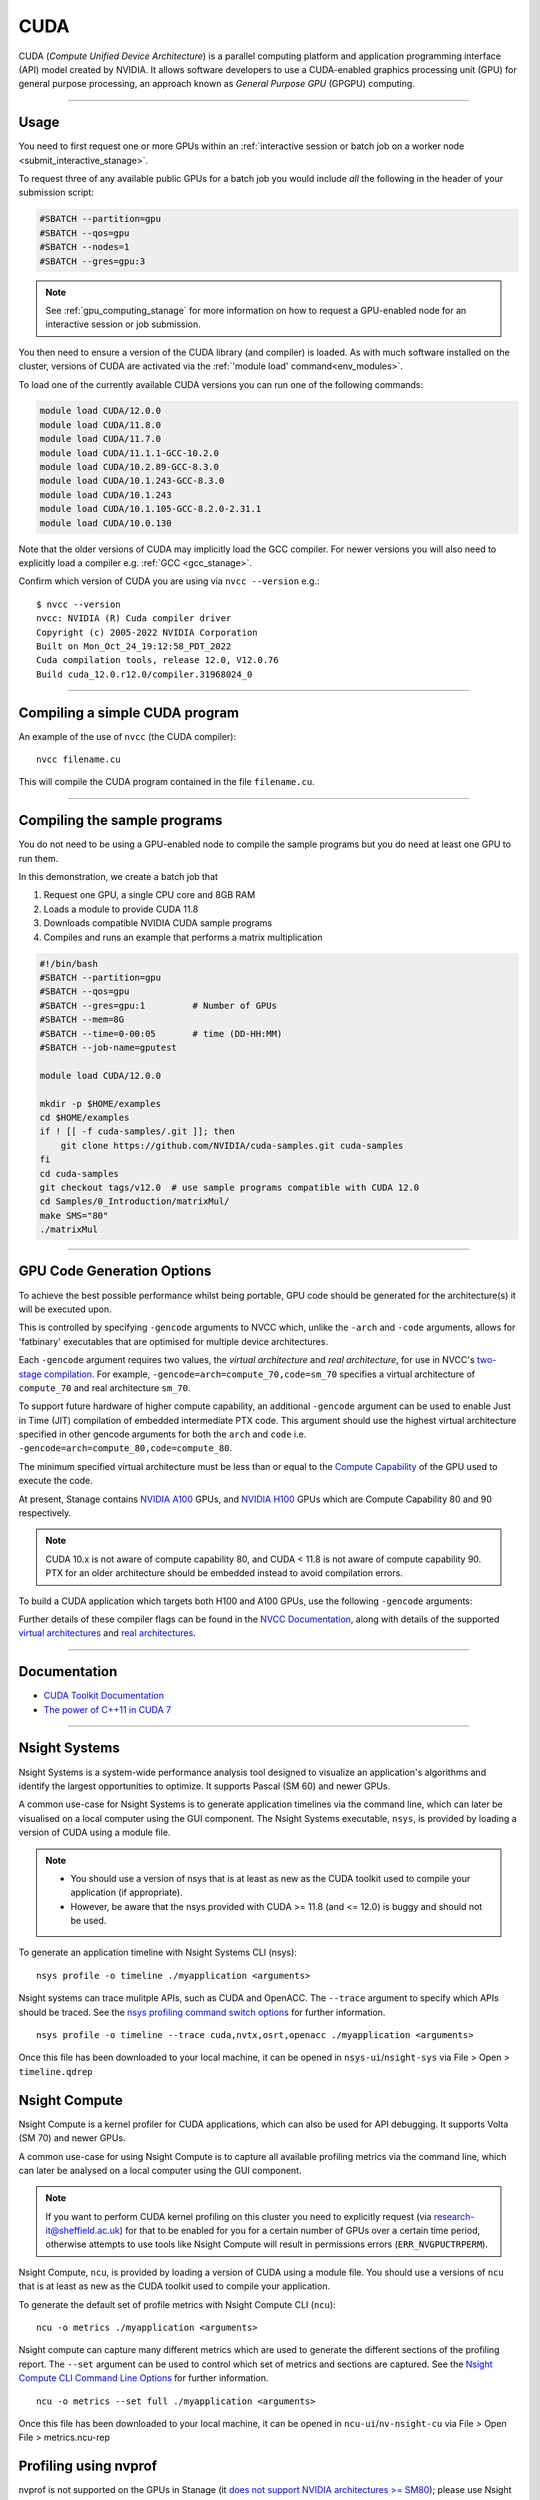 .. _cuda_stanage:

CUDA
====

CUDA (*Compute Unified Device Architecture*)
is a parallel computing platform and application programming interface (API) model
created by NVIDIA.
It allows software developers to use a CUDA-enabled graphics processing unit (GPU)
for general purpose processing,
an approach known as *General Purpose GPU* (GPGPU) computing.

---------

Usage
-----

You need to first request one or more GPUs within an
:ref:`interactive session or batch job on a worker node <submit_interactive_stanage>`.

To request three of any available public GPUs for a batch job
you would include *all* the following in the header of your submission script:

.. code-block:: sh

   #SBATCH --partition=gpu
   #SBATCH --qos=gpu
   #SBATCH --nodes=1
   #SBATCH --gres=gpu:3

.. note::

   See :ref:`gpu_computing_stanage` for more information on how to request a
   GPU-enabled node for an interactive session or job submission.

You then need to ensure a version of the CUDA library (and compiler) is loaded.
As with much software installed on the cluster,
versions of CUDA are activated via the :ref:`'module load' command<env_modules>`.

To load one of the currently available CUDA versions you can run
one of the following commands:

.. code-block:: bash

   module load CUDA/12.0.0  
   module load CUDA/11.8.0
   module load CUDA/11.7.0
   module load CUDA/11.1.1-GCC-10.2.0
   module load CUDA/10.2.89-GCC-8.3.0
   module load CUDA/10.1.243-GCC-8.3.0
   module load CUDA/10.1.243
   module load CUDA/10.1.105-GCC-8.2.0-2.31.1
   module load CUDA/10.0.130

Note that the older versions of CUDA may implicitly load the GCC compiler.
For newer versions you will also need to explicitly load a compiler e.g. :ref:`GCC <gcc_stanage>`.

Confirm which version of CUDA you are using via ``nvcc --version`` e.g.: ::

   $ nvcc --version
   nvcc: NVIDIA (R) Cuda compiler driver
   Copyright (c) 2005-2022 NVIDIA Corporation
   Built on Mon_Oct_24_19:12:58_PDT_2022
   Cuda compilation tools, release 12.0, V12.0.76
   Build cuda_12.0.r12.0/compiler.31968024_0

---------

Compiling a simple CUDA program
-------------------------------

An example of the use of ``nvcc`` (the CUDA compiler): ::

   nvcc filename.cu

This will compile the CUDA program contained in the file ``filename.cu``.  

---------

Compiling the sample programs
-----------------------------

You do not need to be using a GPU-enabled node
to compile the sample programs
but you do need at least one GPU to run them.

In this demonstration, we create a batch job that

#. Request one GPU, a single CPU core and 8GB RAM
#. Loads a module to provide CUDA 11.8
#. Downloads compatible NVIDIA CUDA sample programs
#. Compiles and runs an example that performs a matrix multiplication

.. code-block:: sh

   #!/bin/bash
   #SBATCH --partition=gpu
   #SBATCH --qos=gpu
   #SBATCH --gres=gpu:1         # Number of GPUs
   #SBATCH --mem=8G
   #SBATCH --time=0-00:05       # time (DD-HH:MM)
   #SBATCH --job-name=gputest

   module load CUDA/12.0.0

   mkdir -p $HOME/examples
   cd $HOME/examples
   if ! [[ -f cuda-samples/.git ]]; then
       git clone https://github.com/NVIDIA/cuda-samples.git cuda-samples
   fi
   cd cuda-samples
   git checkout tags/v12.0  # use sample programs compatible with CUDA 12.0
   cd Samples/0_Introduction/matrixMul/
   make SMS="80"
   ./matrixMul

---------

.. _stanage_gpu_code_gen_opts:

GPU Code Generation Options
---------------------------

To achieve the best possible performance whilst being portable,
GPU code should be generated for the architecture(s) it will be executed upon.

This is controlled by specifying ``-gencode`` arguments to NVCC which,
unlike the ``-arch`` and ``-code`` arguments,
allows for 'fatbinary' executables that are optimised for multiple device architectures.

Each ``-gencode`` argument requires two values,
the *virtual architecture* and *real architecture*,
for use in NVCC's `two-stage compilation <https://docs.nvidia.com/cuda/cuda-compiler-driver-nvcc/index.html#virtual-architectures>`_.
For example, ``-gencode=arch=compute_70,code=sm_70`` specifies a virtual architecture of ``compute_70`` and real architecture ``sm_70``.

To support future hardware of higher compute capability,
an additional ``-gencode`` argument can be used to enable Just in Time (JIT) compilation of embedded intermediate PTX code.
This argument should use the highest virtual architecture specified in other gencode arguments
for both the ``arch`` and ``code``
i.e. ``-gencode=arch=compute_80,code=compute_80``.

The minimum specified virtual architecture must be less than or equal to the `Compute Capability <https://developer.nvidia.com/cuda-gpus>`_ of the GPU used to execute the code.

At present, Stanage contains `NVIDIA A100 <https://www.nvidia.com/en-gb/data-center/a100/>`__ GPUs, and `NVIDIA H100 <https://www.nvidia.com/en-gb/data-center/h100/>`__ GPUs which are Compute Capability 80 and 90 respectively.


.. note::

   CUDA 10.x is not aware of compute capability 80, and CUDA < 11.8 is not aware of compute capability 90. PTX for an older architecture should be embedded instead to avoid compilation errors.

To build a CUDA application which targets both H100 and A100 GPUs, use the following ``-gencode`` arguments:

.. tabs::

   .. group-tab:: CUDA 11.8+

        .. code-block:: sh

           nvcc filename.cu \
              -gencode=arch=compute_80,code=sm_80 \
              -gencode=arch=compute_90,code=sm_90 \
              -gencode=arch=compute_90,code=compute_90


   .. group-tab:: CUDA 11.0+

        .. code-block:: sh

           nvcc filename.cu \
              -gencode=arch=compute_80,code=sm_80 \
              -gencode=arch=compute_80,code=compute_80

   .. group-tab:: CUDA 10.x

        .. code-block:: sh

           nvcc filename.cu \
              -gencode=arch=compute_70,code=compute_70

Further details of these compiler flags can be found in the `NVCC Documentation <https://docs.nvidia.com/cuda/cuda-compiler-driver-nvcc/index.html#options-for-steering-gpu-code-generation>`_,
along with details of the supported `virtual architectures <https://docs.nvidia.com/cuda/cuda-compiler-driver-nvcc/index.html#virtual-architecture-feature-list>`_ and `real architectures <https://docs.nvidia.com/cuda/cuda-compiler-driver-nvcc/index.html#gpu-feature-list>`_.

---------

Documentation
-------------

* `CUDA Toolkit Documentation <https://docs.nvidia.com/cuda/index.html#axzz3uLoSltnh>`_
* `The power of C++11 in CUDA 7 <http://devblogs.nvidia.com/parallelforall/power-cpp11-cuda-7/>`_

---------

Nsight Systems
--------------

Nsight Systems is a system-wide performance analysis tool designed to 
visualize an application's algorithms and 
identify the largest opportunities to optimize. 
It supports Pascal (SM 60) and newer GPUs.

A common use-case for Nsight Systems is to generate application timelines via the command line, 
which can later be visualised on a local computer using the GUI component. 
The Nsight Systems executable, ``nsys``, is provided by loading a version of CUDA using a module file.

.. note::

   * You should use a version of nsys that is at least as new as the CUDA toolkit used to compile your application (if appropriate).
   * However, be aware that the nsys provided with CUDA >= 11.8 (and <= 12.0) is buggy and should not be used.

To generate an application timeline with Nsight Systems CLI (nsys): ::

    nsys profile -o timeline ./myapplication <arguments>

Nsight systems can trace mulitple APIs, such as CUDA and OpenACC. The ``--trace`` argument to specify which APIs should be traced.
See the `nsys profiling command switch options <https://docs.nvidia.com/nsight-systems/profiling/index.html#cli-profile-command-switch-options>`_ for further information. ::

    nsys profile -o timeline --trace cuda,nvtx,osrt,openacc ./myapplication <arguments>

Once this file has been downloaded to your local machine,
it can be opened in ``nsys-ui``/``nsight-sys`` via File > Open > ``timeline.qdrep``


Nsight Compute
--------------

Nsight Compute is a kernel profiler for CUDA applications, which can also be used for API debugging. It supports Volta (SM 70) and newer GPUs.

A common use-case for using Nsight Compute is to capture all available profiling metrics via the command line, which can later be analysed on a local computer using the GUI component. 

.. note::

   If you want to perform CUDA kernel profiling on this cluster 
   you need to explicitly request (via `research-it@sheffield.ac.uk <mailto:research-it@sheffield.ac.uk>`_) for 
   that to be enabled for you for a certain number of GPUs over a certain time period, 
   otherwise attempts to use tools like Nsight Compute will result in permissions errors (``ERR_NVGPUCTRPERM``).

Nsight Compute, ``ncu``, is provided by loading a version of CUDA using a module file.
You should use a versions of ``ncu`` that is at least as new as the CUDA toolkit used to compile your application.

To generate the default set of profile metrics with Nsight Compute CLI (``ncu``): ::

    ncu -o metrics ./myapplication <arguments>

Nsight compute can capture many different metrics which are used to generate the different sections of the profiling report. The ``--set`` argument can be used to control which set of metrics and sections are captured. See the `Nsight Compute CLI Command Line Options <https://docs.nvidia.com/nsight-compute/NsightComputeCli/index.html#command-line-options-profile>`_ for further information. ::

    ncu -o metrics --set full ./myapplication <arguments>

Once this file has been downloaded to your local machine, it can be opened in ``ncu-ui``/``nv-nsight-cu`` via File > Open File > metrics.ncu-rep

Profiling using nvprof
----------------------

nvprof is not supported on the GPUs in Stanage
(it `does not support NVIDIA architectures >= SM80 <https://docs.nvidia.com/cuda/profiler-users-guide/#changelog>`__);
please use Nsight Systems and Nsight Compute instead.

---------

CUDA Training
-------------

`GPUComputing@sheffield <http://gpucomputing.shef.ac.uk>`_ provides
a self-paced `introduction to CUDA <http://gpucomputing.shef.ac.uk/education/cuda/>`_ training course.

---------

Determining the NVIDIA Driver version
-------------------------------------

Run the command:

.. code-block:: sh

   cat /proc/driver/nvidia/version

Example output is: ::

   NVRM version: NVIDIA UNIX x86_64 Kernel Module  525.105.17  Tue Mar 28 18:02:59 UTC 2023
   GCC version:  gcc version 4.8.5 20150623 (Red Hat 4.8.5-44) (GCC)

---------

Installation notes
------------------

These are primarily for system administrators.

CUDA 12.0.0
^^^^^^^^^^^

Installed as a dependency of the ``cuDNN-8.8.0.121-CUDA-12.0.0.eb`` easyconfig.

Single GPU and compiler testing was conducted as above in the ``matrixMul`` batch job.

CUDA 11.8.0
^^^^^^^^^^^

Installed as a dependency of the ``cuDNN-8.6.0.163-CUDA-11.8.0.eb`` easyconfig.

Single GPU and compiler testing was conducted as above in the ``matrixMul`` batch job.

CUDA 11.7.0
^^^^^^^^^^^

Installed as a dependency of the ``cuDNN-8.4.1.50-CUDA-11.7.0.eb`` easyconfig.

Single GPU and compiler testing was conducted as above in the ``matrixMul`` batch job.

Inter-GPU performance was tested on all 4x A100 devices in ``gpu01``
using the `NCCL <https://github.com/NVIDIA/nccl-tests>`__ ``all_reduce_perf`` benchmark test
(provided by the ``NCCL-tests/2.13.6-GCC-11.3.0-CUDA-11.7.0`` module), which was run using: ::

   all_reduce_perf -b 8 -e 128M -f 2 -g 4

Results: ::

   # nThread 1 nGpus 4 minBytes 8 maxBytes 134217728 step: 2(factor) warmup iters: 5 iters: 20 agg iters: 1 validation: 1 graph: 0
   #
   # Using devices
   #  Rank  0 Group  0 Pid  29697 on      gpu01 device  0 [0x01] NVIDIA A100-SXM4-80GB
   #  Rank  1 Group  0 Pid  29697 on      gpu01 device  1 [0x41] NVIDIA A100-SXM4-80GB
   #  Rank  2 Group  0 Pid  29697 on      gpu01 device  2 [0x81] NVIDIA A100-SXM4-80GB
   #  Rank  3 Group  0 Pid  29697 on      gpu01 device  3 [0xc1] NVIDIA A100-SXM4-80GB
   #
   #                                                              out-of-place                       in-place
   #       size         count      type   redop    root     time   algbw   busbw #wrong     time   algbw   busbw #wrong
   #        (B)    (elements)                               (us)  (GB/s)  (GB/s)            (us)  (GB/s)  (GB/s)
              8             2     float     sum      -1    15.29    0.00    0.00      0    14.64    0.00    0.00      0
             16             4     float     sum      -1    14.72    0.00    0.00      0    14.96    0.00    0.00      0
             32             8     float     sum      -1    14.48    0.00    0.00      0    14.67    0.00    0.00      0
             64            16     float     sum      -1    15.52    0.00    0.01      0    14.51    0.00    0.01      0
            128            32     float     sum      -1    14.73    0.01    0.01      0    14.81    0.01    0.01      0
            256            64     float     sum      -1    14.85    0.02    0.03      0    14.20    0.02    0.03      0
            512           128     float     sum      -1    14.89    0.03    0.05      0    14.91    0.03    0.05      0
           1024           256     float     sum      -1    14.50    0.07    0.11      0    14.58    0.07    0.11      0
           2048           512     float     sum      -1    15.01    0.14    0.20      0    14.43    0.14    0.21      0
           4096          1024     float     sum      -1    14.75    0.28    0.42      0    15.19    0.27    0.40      0
           8192          2048     float     sum      -1    14.93    0.55    0.82      0    14.81    0.55    0.83      0
          16384          4096     float     sum      -1    16.29    1.01    1.51      0    15.35    1.07    1.60      0
          32768          8192     float     sum      -1    19.80    1.66    2.48      0    19.43    1.69    2.53      0
          65536         16384     float     sum      -1    21.48    3.05    4.58      0    20.99    3.12    4.68      0
         131072         32768     float     sum      -1    25.64    5.11    7.67      0    25.36    5.17    7.75      0
         262144         65536     float     sum      -1    35.04    7.48   11.22      0    34.06    7.70   11.55      0
         524288        131072     float     sum      -1    44.89   11.68   17.52      0    44.45   11.80   17.69      0
        1048576        262144     float     sum      -1    63.16   16.60   24.90      0    63.08   16.62   24.94      0
        2097152        524288     float     sum      -1    69.09   30.35   45.53      0    69.25   30.28   45.42      0
        4194304       1048576     float     sum      -1    86.22   48.65   72.97      0    86.73   48.36   72.54      0
        8388608       2097152     float     sum      -1    132.7   63.21   94.81      0    130.3   64.40   96.60      0
       16777216       4194304     float     sum      -1    188.7   88.91  133.36      0    187.8   89.35  134.02      0
       33554432       8388608     float     sum      -1    284.9  117.76  176.64      0    282.3  118.85  178.28      0
       67108864      16777216     float     sum      -1    537.4  124.88  187.32      0    538.8  124.56  186.83      0
      134217728      33554432     float     sum      -1    974.9  137.67  206.51      0    962.4  139.46  209.20      0
   # Out of bounds values : 0 OK
   # Avg bus bandwidth    : 39.6794
